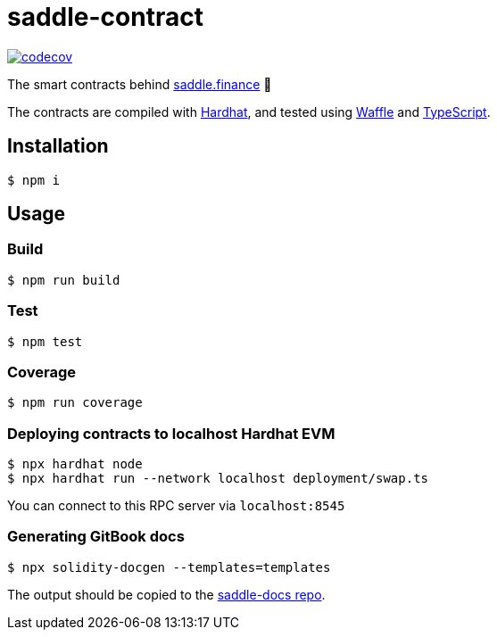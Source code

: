= saddle-contract

https://codecov.io/gh/thesis/saddle-contract[image:https://codecov.io/gh/thesis/saddle-contract/branch/master/graph/badge.svg?token=CI26SD9SGE[codecov]]

The smart contracts behind https://saddle.finance[saddle.finance] 🤠

The contracts are compiled with https://hardhat.org/getting-started/[Hardhat], and tested using
https://hardhat.org/guides/waffle-testing.html#testing-with-ethers-js-waffle[Waffle] and
https://hardhat.org/guides/typescript.html#typescript-support[TypeScript].

== Installation

```lang=bash
$ npm i
```

== Usage

=== Build

```lang=bash
$ npm run build
```

=== Test

```lang=bash
$ npm test
```

=== Coverage

```lang=bash
$ npm run coverage
```

=== Deploying contracts to localhost Hardhat EVM

```lang=bash
$ npx hardhat node
$ npx hardhat run --network localhost deployment/swap.ts
```

You can connect to this RPC server via `localhost:8545`

=== Generating GitBook docs

```lang=bash
$ npx solidity-docgen --templates=templates
```

The output should be copied to the https://github.com/saddle-finance/saddle-docs/tree/master/solidity-docs[saddle-docs repo].
